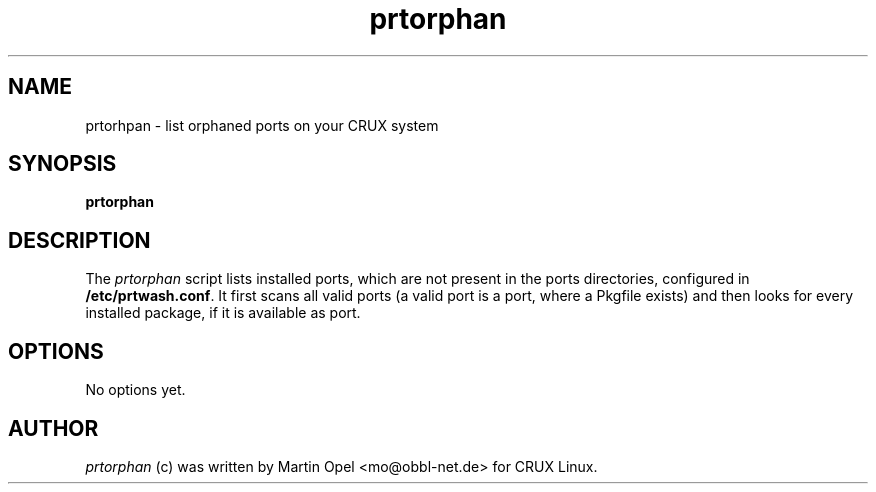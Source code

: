 .\" 
.\" prtorphan manual page.
.\" (C) 2003 by Martin Opel <mo@obbl-net.de> 
.\"
.TH prtorphan 1
.SH NAME
prtorhpan \- list orphaned ports on your CRUX system
.SH SYNOPSIS
.PP
.B prtorphan
.SH DESCRIPTION

The \fIprtorphan\fP script lists installed ports, which are not present
in the ports directories, configured in
.B /etc/prtwash.conf\fP.
It first scans all valid ports (a valid port is a port, where a Pkgfile
exists) and then looks for every installed package, if it is available as
port.

.SH OPTIONS
No options yet.

.SH AUTHOR

\fIprtorphan\fP (c) was written by Martin Opel <mo@obbl-net.de> for CRUX Linux.
